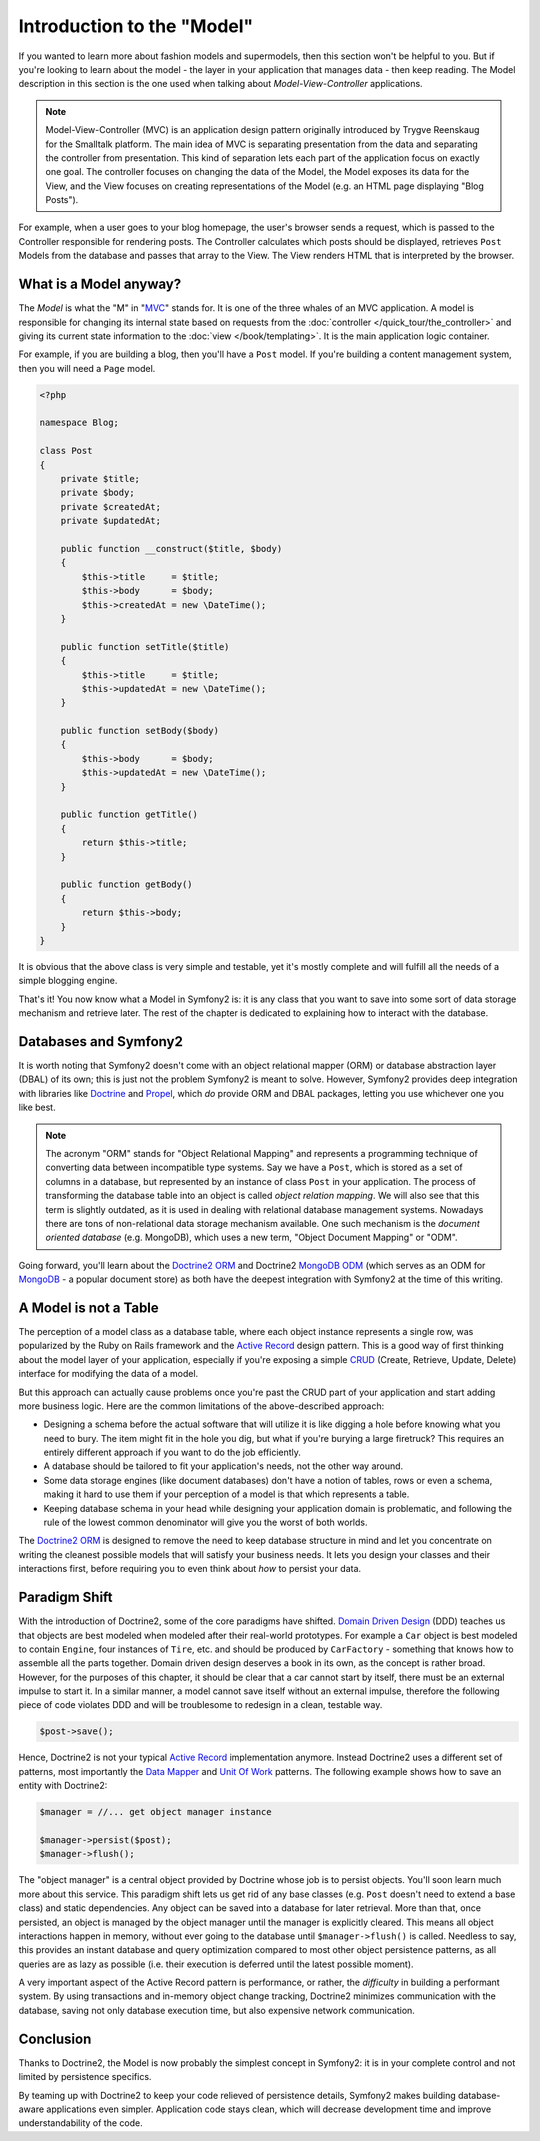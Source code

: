 .. index::
   single: Model

Introduction to the "Model"
===========================

If you wanted to learn more about fashion models and supermodels, then this
section won't be helpful to you. But if you're looking to learn about the
model - the layer in your application that manages data - then keep reading.
The Model description in this section is the one used when talking about
*Model-View-Controller* applications.

.. note::

   Model-View-Controller (MVC) is an application design pattern
   originally introduced by Trygve Reenskaug for the Smalltalk
   platform. The main idea of MVC is separating presentation from the
   data and separating the controller from presentation. This kind of
   separation lets each part of the application focus on exactly one
   goal. The controller focuses on changing the data of the Model, the Model
   exposes its data for the View, and the View focuses on creating
   representations of the Model (e.g. an HTML page displaying "Blog Posts").

For example, when a user goes to your blog homepage, the user's browser sends
a request, which is passed to the Controller responsible for rendering
posts. The Controller calculates which posts should be displayed, retrieves
``Post`` Models from the database and passes that array to the View. The
View renders HTML that is interpreted by the browser.

What is a Model anyway?
-----------------------

The *Model* is what the "M" in "MVC_" stands for. It is one of the three
whales of an MVC application. A model is responsible for changing its
internal state based on requests from the :doc:`controller
</quick_tour/the_controller>` and giving its current state information
to the :doc:`view </book/templating>`. It is the main
application logic container.

For example, if you are building a blog, then you'll have a ``Post``
model. If you're building a content management system, then you will
need a ``Page`` model.

.. code-block:: php

    <?php

    namespace Blog;

    class Post
    {
        private $title;
        private $body;
        private $createdAt;
        private $updatedAt;

        public function __construct($title, $body)
        {
            $this->title     = $title;
            $this->body      = $body;
            $this->createdAt = new \DateTime();
        }

        public function setTitle($title)
        {
            $this->title     = $title;
            $this->updatedAt = new \DateTime();
        }

        public function setBody($body)
        {
            $this->body      = $body;
            $this->updatedAt = new \DateTime();
        }

        public function getTitle()
        {
            return $this->title;
        }

        public function getBody()
        {
            return $this->body;
        }
    }

It is obvious that the above class is very simple and testable, yet it's
mostly complete and will fulfill all the needs of a simple blogging
engine.

That's it! You now know what a Model in Symfony2 is: it is any class
that you want to save into some sort of data storage mechanism and
retrieve later. The rest of the chapter is dedicated to explaining how
to interact with the database.

Databases and Symfony2
----------------------

It is worth noting that Symfony2 doesn't come with an object relational
mapper (ORM) or database abstraction layer (DBAL) of its own; this is
just not the problem Symfony2 is meant to solve. However, Symfony2 provides
deep integration with libraries like Doctrine_ and Propel_, which *do*
provide ORM and DBAL packages, letting you use whichever one you like best.

.. note::

   The acronym "ORM" stands for "Object Relational Mapping" and
   represents a programming technique of converting data between
   incompatible type systems. Say we have a ``Post``, which is stored as
   a set of columns in a database, but represented by an instance of
   class ``Post`` in your application. The process of transforming
   the database table into an object is called *object relation mapping*.
   We will also see that this term is slightly outdated, as it is used in
   dealing with relational database management systems. Nowadays there are
   tons of non-relational data storage mechanism available. One such mechanism
   is the *document oriented database* (e.g. MongoDB), which uses a
   new term, "Object Document Mapping" or "ODM".

Going forward, you'll learn about the `Doctrine2 ORM`_ and Doctrine2
`MongoDB ODM`_ (which serves as an ODM for MongoDB_ - a popular document
store) as both have the deepest integration with Symfony2 at the time of
this writing.

A Model is not a Table
----------------------

The perception of a model class as a database table, where each object
instance represents a single row, was popularized by the Ruby on Rails
framework and the `Active Record`_ design pattern. This is a good way of first
thinking about the model layer of your application, especially if you're
exposing a simple `CRUD`_ (Create, Retrieve, Update, Delete) interface
for modifying the data of a model.

But this approach can actually cause problems once you're past the CRUD part
of your application and start adding more business logic. Here are
the common limitations of the above-described approach:

* Designing a schema before the actual software that will utilize it is
  like digging a hole before knowing what you need to bury.
  The item might fit in the hole you dig, but what if you're burying a
  large firetruck? This requires an entirely different approach if you want
  to do the job efficiently.

* A database should be tailored to fit your application's needs, not the
  other way around.

* Some data storage engines (like document databases) don't have a notion
  of tables, rows or even a schema, making it hard to use them if your
  perception of a model is that which represents a table.

* Keeping database schema in your head while designing your application
  domain is problematic, and following the rule of the lowest common
  denominator will give you the worst of both worlds.

The `Doctrine2 ORM`_ is designed to remove the need to keep database
structure in mind and let you concentrate on writing the cleanest
possible models that will satisfy your business needs. It lets you design
your classes and their interactions first, before requiring you to even
think about *how* to persist your data.

Paradigm Shift
--------------

With the introduction of Doctrine2, some of the core paradigms have
shifted. `Domain Driven Design`_ (DDD) teaches us that objects are best
modeled when modeled after their real-world prototypes. For example a ``Car``
object is best modeled to contain ``Engine``, four instances of
``Tire``, etc. and should be produced by ``CarFactory`` - something that
knows how to assemble all the parts together. Domain driven design deserves
a book in its own, as the concept is rather broad. However, for the purposes
of this chapter, it should be clear that a car cannot start by itself, there
must be an external impulse to start it. In a similar manner, a model cannot
save itself without an external impulse, therefore the following piece of
code violates DDD and will be troublesome to redesign in a clean, testable way.

.. code-block:: php

   $post->save();

Hence, Doctrine2 is not your typical `Active Record`_ implementation anymore.
Instead Doctrine2 uses a different set of patterns, most importantly the
`Data Mapper`_ and `Unit Of Work`_ patterns. The following example shows
how to save an entity with Doctrine2:

.. code-block:: php

   $manager = //... get object manager instance

   $manager->persist($post);
   $manager->flush();

The "object manager" is a central object provided by Doctrine whose job
is to persist objects. You'll soon learn much more about this service.
This paradigm shift lets us get rid of any base classes (e.g. ``Post``
doesn't need to extend a base class) and static dependencies. Any object
can be saved into a database for later retrieval. More than that, once persisted,
an object is managed by the object manager until the manager is explicitly
cleared. This means all object interactions happen in memory,
without ever going to the database until ``$manager->flush()`` is
called. Needless to say, this provides an instant database and query
optimization compared to most other object persistence patterns, as all
queries are as lazy as possible (i.e. their execution is deferred until the
latest possible moment).

A very important aspect of the Active Record pattern is performance, or
rather, the *difficulty* in building a performant system. By using transactions
and in-memory object change tracking, Doctrine2 minimizes communication
with the database, saving not only database execution time, but also
expensive network communication.

Conclusion
----------

Thanks to Doctrine2, the Model is now probably the simplest concept in
Symfony2: it is in your complete control and not limited by persistence
specifics.

By teaming up with Doctrine2 to keep your code relieved of persistence
details, Symfony2 makes building database-aware applications even
simpler. Application code stays clean, which will decrease development
time and improve understandability of the code.

.. _Doctrine: http://www.doctrine-project.org/
.. _Propel: http://www.propelorm.org/
.. _Doctrine2 DBAL: http://www.doctrine-project.org/projects/dbal
.. _Doctrine2 ORM: http://www.doctrine-project.org/projects/orm
.. _MongoDB ODM: http://www.doctrine-project.org/projects/mongodb_odm
.. _MongoDB: http://www.mongodb.org
.. _Domain Driven Design: http://domaindrivendesign.org/
.. _Active Record: http://martinfowler.com/eaaCatalog/activeRecord.html
.. _Data Mapper: http://martinfowler.com/eaaCatalog/dataMapper.html
.. _Unit Of Work: http://martinfowler.com/eaaCatalog/unitOfWork.html
.. _CRUD: http://en.wikipedia.org/wiki/Create,_read,_update_and_delete
.. _MVC: http://en.wikipedia.org/wiki/Model-View-Controller